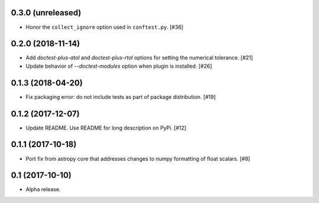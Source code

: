 0.3.0 (unreleased)
==================

- Honor the ``collect_ignore`` option used in ``conftest.py``. [#36]

0.2.0 (2018-11-14)
==================

- Add `doctest-plus-atol` and `doctest-plus-rtol` options for setting the
  numerical tolerance. [#21]

- Update behavior of `--doctest-modules` option when plugin is installed. [#26]

0.1.3 (2018-04-20)
==================

- Fix packaging error: do not include tests as part of package distribution.
  [#19]

0.1.2 (2017-12-07)
==================

- Update README. Use README for long description on PyPi. [#12]


0.1.1 (2017-10-18)
==================

- Port fix from astropy core that addresses changes to numpy formatting of
  float scalars. [#8]

0.1 (2017-10-10)
================

- Alpha release.
